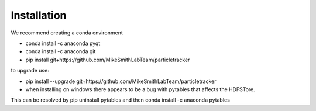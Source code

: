 Installation
============

We recommend creating a conda environment

- conda install -c anaconda pyqt
- conda install -c anaconda git
- pip install git+https://github.com/MikeSmithLabTeam/particletracker

to upgrade use:

- pip install --upgrade git+https://github.com/MikeSmithLabTeam/particletracker


- when installing on windows there appears to be a bug with pytables that affects the HDFSTore.
This can be resolved by pip uninstall pytables and then conda install -c anaconda pytables